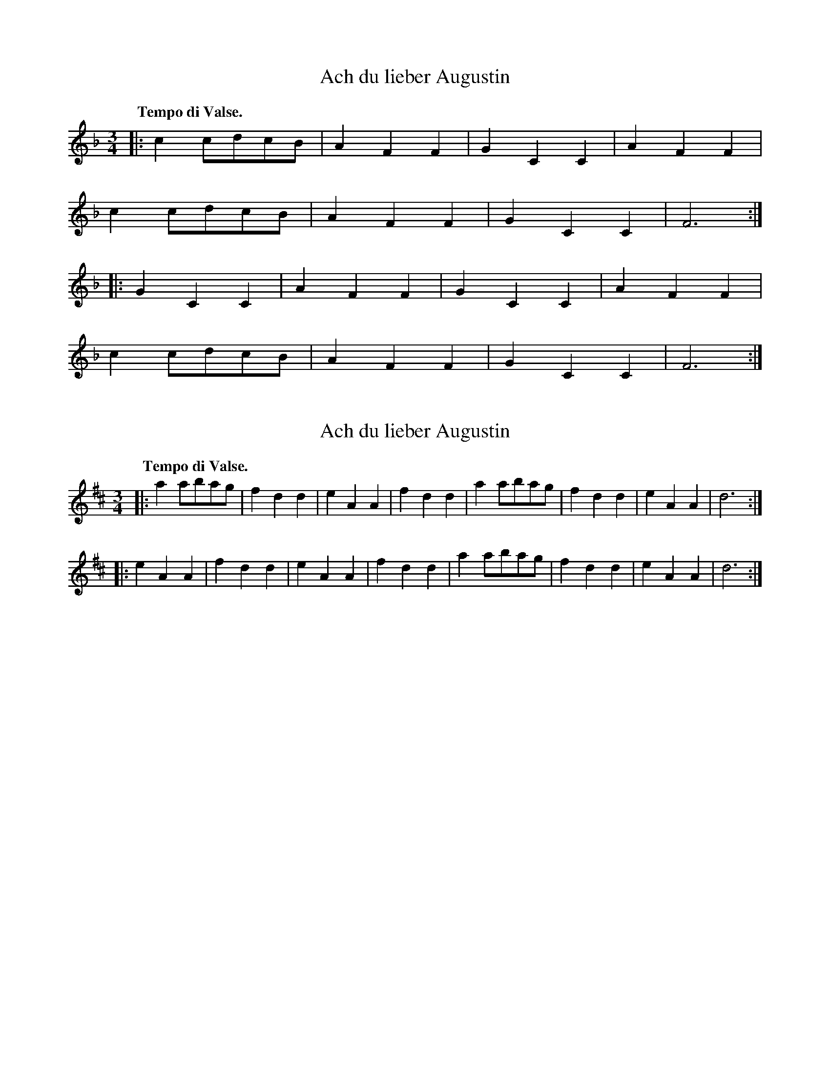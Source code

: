 X: 2
T: Ach du lieber Augustin
%R: waltz
N: aka "Buy a Broom", "Did You Ever See a Lassie", etc.
M: 3/4
L: 1/8
Q: "Tempo di Valse."
K: F
|:c2cdcB|A2F2F2|G2C2C2|A2F2F2|
c2cdcB|A2F2F2|G2C2C2|F6:|
|:G2C2C2|A2F2F2|G2C2C2|A2F2F2|
c2cdcB|A2F2F2|G2C2C2|F6:|

X: 1
T: Ach du lieber Augustin
%R: waltz
N: aka "Buy a Broom", "Did You Ever See a Lassie", etc.
B: Jean White "100 Popular Hornpipes, Reels, Jigs and Country Dances", Boston 1880 p.40
F:  http://www.loc.gov/resource/sm1880.09124.0#seq-1
Z: 2014 John Chambers <jc:trillian.mit.edu>
M: 3/4
L: 1/8
Q: "Tempo di Valse."
K: D
|:\
a2abag | f2d2d2 | e2A2A2 | f2d2d2 |\
a2abag | f2d2d2 | e2A2A2 | d6 :|
|:\
e2A2A2 | f2d2d2 | e2A2A2 | f2d2d2 |\
a2abag | f2d2d2 | e2A2A2 | d6 :|
